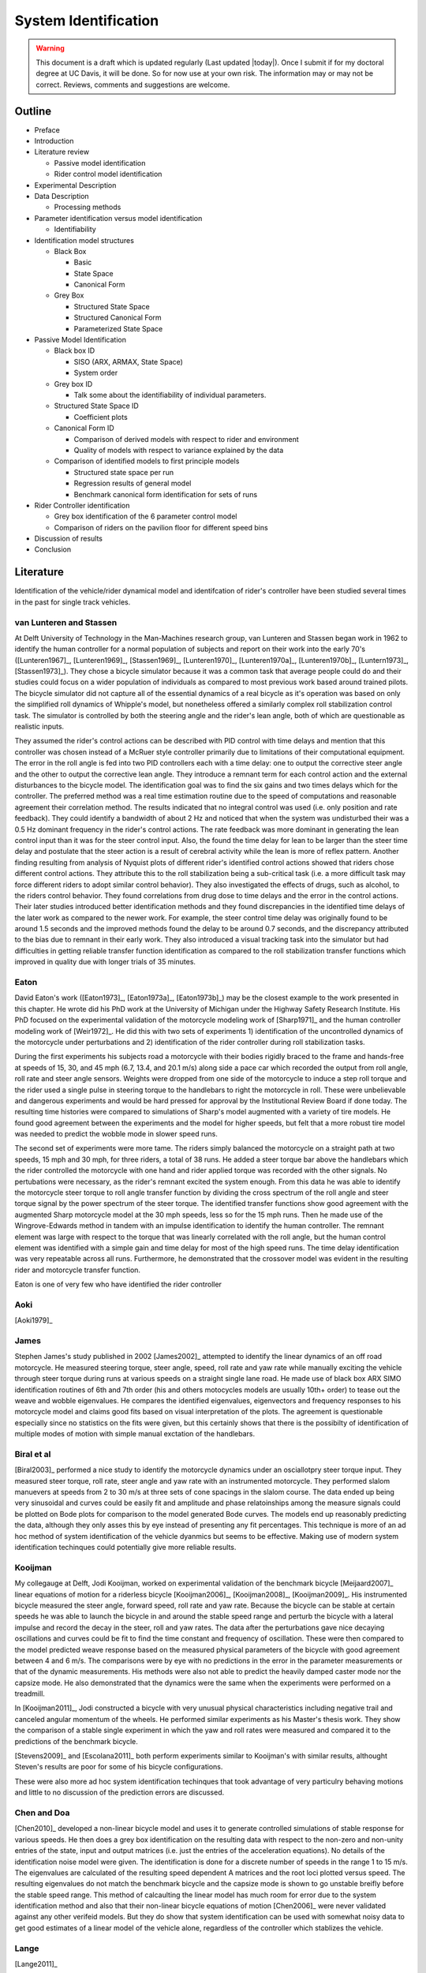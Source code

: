 .. _systemidentification:

=====================
System Identification
=====================

.. warning::

   This document is a draft which is updated regularly (Last updated |today|).
   Once I submit if for my doctoral degree at UC Davis, it will be done. So for
   now use at your own risk. The information may or may not be correct.
   Reviews, comments and suggestions are welcome.

Outline
=======

* Preface
* Introduction
* Literature review

  * Passive model identification
  * Rider control model identification

* Experimental Description
* Data Description

  * Processing methods

* Parameter identification versus model identification

  * Identifiability

* Identification model structures

  * Black Box

    * Basic
    * State Space
    * Canonical Form

  * Grey Box

    * Structured State Space
    * Structured Canonical Form
    * Parameterized State Space

* Passive Model Identification

  * Black box ID

    * SISO (ARX, ARMAX, State Space)
    * System order

  * Grey box ID

    * Talk some about the identifiability of individual parameters.

  * Structured State Space ID

    * Coefficient plots

  * Canonical Form ID

    * Comparison of derived models with respect to rider and environment
    * Quality of models with respect to variance explained by the data

  * Comparison of identified models to first principle models

    * Structured state space per run
    * Regression results of general model
    * Benchmark canonical form identification for sets of runs

* Rider Controller identification

  * Grey box identification of the 6 parameter control model
  * Comparison of riders on the pavilion floor for different speed bins

* Discussion of results
* Conclusion

Literature
==========

Identification of the vehicle/rider dynamical model and identifcation of
rider's controller have been studied several times in the past for single track
vehicles.

van Lunteren and Stassen
------------------------

At Delft University of Technology in the Man-Machines research group, van
Lunteren and Stassen began work in 1962 to identify the human controller for a
normal population of subjects and report on their work into the early 70's
([Lunteren1967]_, [Lunteren1969]_, [Stassen1969]_, [Lunteren1970]_,
[Lunteren1970a]_, [Lunteren1970b]_, [Luntern1973]_, [Stassen1973]_). They chose
a bicycle simulator because it was a common task that average people could do
and their studies could focus on a wider population of individuals as compared
to most previous work based around trained pilots. The bicycle simulator did
not capture all of the essential dynamics of a real bicycle as it's operation
was based on only the simplified roll dynamics of Whipple's model, but
nonetheless offered a similarly complex roll stabilization control task. The
simulator is controlled by both the steering angle and the rider's lean angle,
both of which are questionable as realistic inputs.

They assumed the rider's control actions can be described with PID control with
time delays and mention that this controller was chosen instead of a McRuer
style controller primarily due to limitations of their computational equipment.
The error in the roll angle is fed into two PID controllers each with a time
delay: one to output the corrective steer angle and the other to output the
corrective lean angle. They introduce a remnant term for each control action
and the external disturbances to the bicycle model. The identification goal was
to find the six gains and two times delays which for the controller. The
preferred method was a real time estimation routine due to the speed of
computations and reasonable agreement their correlation method. The results
indicated that no integral control was used (i.e. only position and rate
feedback). They could identify a bandwidth of about 2 Hz and noticed that when
the system was undisturbed their was a 0.5 Hz dominant frequency in the rider's
control actions. The rate feedback was more dominant in generating the lean
control input than it was for the steer control input. Also, the found the time
delay for lean to be larger than the steer time delay and postulate that the
steer action is a result of cerebral activity while the lean is more of reflex
pattern. Another finding resulting from analysis of Nyquist plots of different
rider's identified control actions showed that riders chose different control
actions. They attribute this to the roll stabilization being a sub-critical
task (i.e. a more difficult task may force different riders to adopt similar
control behavior). They also investigated the effects of drugs, such as
alcohol, to the riders control behavior. They found correlations from drug dose
to time delays and the error in the control actions. Their later studies
introduced better identification methods and they found discrepancies in the
identified time delays of the later work as compared to the newer work. For
example, the steer control time delay was originally found to be around 1.5
seconds and the improved methods found the delay to be around 0.7 seconds, and
the discrepancy attributed to the bias due to remnant in their early work. They
also introduced a visual tracking task into the simulator but had difficulties
in getting reliable transfer function identification as compared to the roll
stabilization transfer functions which improved in quality due with longer
trials of 35 minutes.

Eaton
-----

David Eaton's work ([Eaton1973]_, [Eaton1973a]_, [Eaton1973b]_) may be the
closest example to the work presented in this chapter. He wrote did his PhD
work at the University of Michigan under the Highway Safety Research Institute.
His PhD focused on the experimental validation of the motorcycle modeling work
of [Sharp1971]_ and the human controller modeling work of [Weir1972]_. He did
this with two sets of experiments 1) identification of the uncontrolled
dynamics of the motorcycle under perturbations and 2) identification of the
rider controller during roll stabilization tasks.

During the first experiments his subjects road a motorcycle with their bodies
rigidly braced to the frame and hands-free at speeds of 15, 30, and 45 mph
(6.7, 13.4, and 20.1 m/s) along side a pace car which recorded the output from
roll angle, roll rate and steer angle sensors. Weights were dropped from one
side of the motorcycle to induce a step roll torque and the rider used a single
pulse in steering torque to the handlebars to right the motorcycle in roll.
These were unbelievable and dangerous experiments and would be hard pressed for
approval by the Institutional Review Board if done today. The resulting time
histories were compared to simulations of Sharp's model augmented with a
variety of tire models. He found good agreement between the experiments and the
model for higher speeds, but felt that a more robust tire model was needed to
predict the wobble mode in slower speed runs.

The second set of experiments were more tame. The riders simply balanced the
motorcycle on a straight path at two speeds, 15 mph and 30 mph, for three
riders, a total of 38 runs. He added a steer torque bar above the handlebars
which the rider controlled the motorcycle with one hand and rider applied
torque was recorded with the other signals. No pertubations were necessary, as
the rider's remnant excited the system enough. From this data he was able to
identify the motorcycle steer torque to roll angle transfer function by
dividing the cross spectrum of the roll angle and steer torque signal by the
power spectrum of the steer torque. The identified transfer functions show
good agreement with the augmented Sharp motorcycle model at the 30 mph speeds,
less so for the 15 mph runs. Then he made use of the Wingrove-Edwards method
in tandem with an impulse identification to identify the human controller. The
remnant element was large with respect to the torque that was linearly
correlated with the roll angle, but the human control element was identified
with a simple gain and time delay for most of the high speed runs. The time delay
identification was very repeatable across all runs. Furthermore, he
demonstrated that the crossover model was evident in the resulting rider and
motorcycle transfer function.

Eaton is one of very few who have identified the rider controller

.. todo:: .3 sec time delay

.. todo:: show block diagram of his controller

Aoki
----

[Aoki1979]_

James
-----

Stephen James's study published in 2002 [James2002]_ attempted to identify the
linear dynamics of an off road motorcycle. He measured steering torque, steer
angle, speed, roll rate and yaw rate while manually exciting the vehicle
through steer torque during runs at various speeds on a straight single lane
road. He made use of black box ARX SIMO identification routines of 6th and 7th
order (his and others motocycles models are usually 10th+ order) to tease out
the weave and wobble eigenvalues. He compares the identified eigenvalues,
eigenvectors and frequency responses to his motorcycle model and claims good
fits based on visual interpretation of the plots. The agreement is questionable
especially since no statistics on the fits were given, but this certainly shows
that there is the possibilty of identification of multiple modes of motion with
simple manual exctation of the handlebars.

Biral et al
-----------

[Biral2003]_ performed a nice study to identify the motorcycle dynamics under
an osciallotpry steer torque input. They measured steer torque, roll rate,
steer angle and yaw rate with an instrumented motorcycle. They performed slalom
manuevers at speeds from 2 to 30 m/s at three sets of cone spacings in the slalom
course. The data ended up being very sinusoidal and curves could be easily fit
and amplitude and phase relatoinships among the measure signals could be
plotted on Bode plots for comparison to the model generated Bode curves. The
models end up reasonably predicting the data, although they only asses this by
eye instead of presenting any fit percentages. This technique is more of an ad
hoc method of system identification of the vehicle dyanmics but seems to be
effective. Making use of modern system identification techinques could
potentially give more reliable results.

Kooijman
--------

My collegauge at Delft, Jodi Kooijman, worked on experimental validation of the
benchmark bicycle [Meijaard2007]_ linear equations of motion for a riderless
bicycle [Kooijman2006]_, [Kooijman2008]_, [Kooijman2009]_. His instrumented
bicycle measured the steer angle, forward speed, roll rate and yaw rate.
Because the bicycle can be stable at certain speeds he was able to launch the
bicycle in and around the stable speed range and perturb the bicycle with a
lateral impulse and record the decay in the steer, roll and yaw rates. The data
after the perturbations gave nice decaying oscillations and curves could be fit
to find the time constant and frequency of oscillation. These were then
compared to the model predicted weave response based on the measured physical
parameters of the bicycle with good agreement between 4 and 6 m/s. The
comparisons were by eye with no predictions in the error in the parameter
measurements or that of the dynamic measurements. His methods were also not
able to predict the heavily damped caster mode nor the capsize mode. He also
demonstrated that the dynamics were the same when the experiments were
performed on a treadmill.

In [Kooijman2011]_, Jodi constructed a bicycle with very unusual physical
characteristics including negative trail and canceled angular momentum of the
wheels. He performed similar experiments as his Master's thesis work. They show
the comparison of a stable single experiment in which the yaw and roll rates
were measured and compared it to the predictions of the benchmark bicycle.

[Stevens2009]_ and [Escolana2011]_ both perform experiments similar to
Kooijman's with similar results, althought Steven's results are poor for some
of his bicycle configurations.

These were also more ad hoc system identification techinques that took
advantage of very particulry behaving motions and little to no discussion of
the prediction errors are discussed.

Chen and Doa
------------

[Chen2010]_ developed a non-linear bicycle model and uses it to generate
controlled simulations of stable response for various speeds. He then does a
grey box identification on the resulting data with respect to the non-zero and
non-unity entries of the state, input and output matrices (i.e. just the
entries of the acceleration equations). No details of the identification noise
model were given. The identification is done for a discrete number of speeds in
the range 1 to 15 m/s. The eigenvalues are calculated of the resulting speed
dependent A matrices and the root loci plotted versus speed. The resulting
eigenvalues do not match the benchmark bicycle and the capsize mode is shown to
go unstable breifly before the stable speed range. This method of calcaulting
the linear model has much room for error due to the system identification
method and also that their non-linear bicycle equations of motion [Chen2006]_
were never validated against any other verifeid models. But they do show that
system identification can be used with somewhat noisy data to get good
estimates of a linear model of the vehicle alone, regardless of the controller
which stablizes the vehicle.

Lange
-----

[Lange2011]_

Peter de Lange's recent Master thesis work focused on identifying the rider
controller from the data that he helped us collect while interning at our lab.
He used the Whipple bicycle model, a simplifed second order representation of
the human's nueromuscular dynamics (natural frequency 2.17 rad/s and damping
ratio of 1.414) and a PID like controller with a 0.03 second time delay. The
controller strucute had gains proportional to the integral of the angle, the
angle, the angular rate and the angular acceleration for roll and steer. The
task was defined as simple roll stabilization (i.e. track a roll angle of zero
degrees). He made use of the finite impulse response method for system
identification and a SISO fit (lateral pertubation force input and steer angle
as output) and reduced the human remnant by identifying the average of many
perturbations during a single experiment. He parameterized the rider controller
with eight gains and a time delay and was able to identify the gains, but the
time delay always gave a resulting unstable model, so he dropped it. All of the
gains were not necessary for a good fitting model, so he reduced the structure
to find the critical feedback elements which were roll angle, roll rate, steer
rate and the integral of the steer angle. He concludes that the steer angle
integral could be equated to yaw angle feedback since they are proportional in
the linear sense.

Doria
-----

[Doria2012]_ A motorcycle rider excites the steering with a pulse and lets the motorcycle
oscilate with the rider's hands on the handlebars (as opposed to Eaton's
hands-free experiments). The resutling dynamical measurements are nice
sinusiodal motions of which the authors fit ideal curves to the data and
extract the eigenvalues and eigenvectors of the excited mode. The eigenvectors
show resemblance to the model's predictions.


[Weir1979a]_
   He may have done some id like work.

.. todo:: a hard copy mcruer automobile paper...look around the office for
   those papers.

It is somewhat easy enough to theorize models of both the vehicle system
dynamics and the rider's control, but often proving that those models are good
representations of real physical phenoma is difficult. These examples that I've
presented have various similarities to the methods I've chosen to use to
explore some of our models. They've basically come in a few flavors

Vehicle Indetification
   Mode Excitation
      This involves identifing particular modes of motion by forcing the system
      such that those modes are excited. The input to the vehicle is typically
      limited in frequency content. The forcing can be from human control to
      a particular manuever or by external pertubations and uncontrolled
      osciallations. The technique is to typically fit decaying osciallation
      functions to the data and to extract time constants, frequency and phase
      shift for the outputs. These techniques have given some good results, but
      formal system identifcation techniques may offer better results with more
      statiscal information. These techinques have been limited to identifying the
      vehicle dynamics.
   Excitation
      All modes can be excited if proper inputs to the vehicle are chosen, giving
      the opportunity to identify all models of a model. Freqency sweeps, white
      noise, and sum of sines are good candidates for a broad input spectrum. The
      remnant associated with human control also provides a good input as shown in
      [Eaton1973]_ and [James2002]_.
Rider Control Identification
   Few have attemted to identify the rider as a control element, but similar
   external excitation techniques for a broad frequency spectrum are needed.
   The control structure is harded to deduce from first principles, as the
   theories are much younger as compared to classical mechanics which governs
   the vehicles dynamics.

Experimental Design
===================

Our main experimental designs were focused around reasonable ways to excite the
rider/bicycle system to identify the rider control system. I started by simply
repeating some of the experiments from Chapters :ref:`delftbicycle` and
:ref:`motioncapture`, but measuring the lateral perturbation force and the
steer torque. We also tried out a single lane change manuever because we'd been
using a lane change as our objective criteria in our simulations [Hess2012]_.
It turned out that we were able to get reasonable results with preliminary
system identification with the lateral perturbation runs and did not pursue
the lane change data. The lane changes were especially difficult on the
treadmill.

We chose three riders of similar age (28-29, 32, 34) (J, L, C), mass () and
bicycling ability although Luke has more technical mountatin biking skill. Each
rider's inertial properties were computed with Yeadon's method.

Environments
------------

Treadmill
   Dr. James Jones at the vetinary school at here at Davis graciously let us use
   their horse treadmill during their downtime. The treadmill is 1 meter wider and
   5 meters long and has a speed range from 0.5 m/s to 17 m/s. This was only a
   third of the width treadmill at Vrije Univertiet, but after some practice runs
   we felt that narrow lane changes and the lateral perturbations could be
   successfully performed. We wanted to use the treadmill because the environment
   was very controllable, in particular fixed speeds,  and very long runs at
   constant speed could be done.
Pavilion
   The bicycle had all of the data collection equipment on board and is suitable
   for data collection non fixed enviroments. After lengthy beucratic negotiations
   we were able to make use of the UCD pavilion floor for the experiments. The
   floor was made of a stiff rubber and provided a rectangular wind free space of
   about 100' by 180'. We road around the perimeter to build up speed and did our
   manuevers on a straight section about 100 feet long. We were not able to travel
   at speeds higher than about 7 m/s as tires would slip in the final turn into
   the test section. This in door enviroment provided a wind free area.

.. todo:: find out what the floor was made of

.. todo:: Add some images of the treadmill and pavilion floor

Manuevers
---------

System Test
   This is a generic label for data collected during various system tests.
Balance
   The rider is instructed to simply balance the bicycle and keep a relatively
   straight heading. They were instructed to focus one some point in the far
   distance. There was an open door infront of the treadmill which allowed the
   rider to look to a point outside. In the pavilion, the rider looked into the
   rafters of the builing or at the furthest wall. We may have given slightly
   different instructions to the riders and at least one did not understand the
   instructions exactly during some of the earlier runs, but nonetheless these
   can be analyzed with a control model that only has the roll and heading
   loops closed and maybe with only the roll loop closed. We had a line taped
   to the pavilion floor during these runs that was still in the periphery of
   the rider's vision. This may have affected their heading control.
Balance With Disturbance
   Same as 'Balance' except that a lateral force perturbation is applied just
   under the seat of the bicycle. On the treadmill, we sample for 60 to 90
   minutes with five to eleven pertubations per run. On the pavilion floor we
   were able to apply two to four perturbations per run due to the length of
   the track. In the early runs (< 204), the lateral force was applied only in
   the negative direction and the perturber decided when to apply the
   pertubations. For the later runs, we applied a random sequence of positive
   and negative perturbations. On the treadmill, the rider signaled when they
   felt stable and the perturbation was applied at a random time between 0 and
   1 second based on a simple computer program. On the pavilion floor, we
   simply applied the pertubations as soon as the rider felt stable so that we
   could get in as many as possible during each run.
Track Straight Line
   The rider was instructed to focus on a straight line that is on the ground
   and attempt to keep the front wheel on the line. The line of site from the
   rider's eyes to the the line on the ground was esentially tangent the top of
   the front wheel. In the pavilion the line could be seen up to 100 feet
   ahead, so there was a little perphiral view of the line. On the treadmill,
   there was from 0.5 to 1.5 meters of preview line available.
Track Straight Line With Disturbance
   Same as "Track Straight Line" except that a lateral perturbation force is
   applied to the seat of the bicycle. This was done in the same fashion as
   described in "Balance With Disturbance".
Lane Change
   The rider attempted to track a line in the same fashion as "Track Straight
   Line" except that the line was a single lane change. On the pavilion floor,
   the line was taped on the ground and the rider was instructed to do whatever
   feels best to stay on the line. They can use full preview looking ahead,
   focus on the front wheel and line, or a combination of both. We also tried
   some lane changes on the treadmill but the lack of preview of the line made
   it especially difficult. We were able to manage it by marking a count down
   on the belt so that the rider new when the lane change would arrive. The
   rider also new the direction of lane change before hand for all the
   scenarios.
Blind With Disturbance
   We did a run or two for each rider on the pavilion floor with the rider's
   eyes closed to attempt to completely open the heading loop.

.. todo:: dimensions of the lane changes

Data
====

The experimental data was collected on seven different days. The first few days
were mostly trials to test out the equipment, procedures and different
maneuvers. The data from the trial days is valid data and we ended up using it
in our analysis.

February 4 2011 Runs 103-109
   First trials on the treadmill to test things out. Only Jason rode. Bike fell
   over, broke and we had to cut it short.
February 28, 2011 Run 115-170
   First trials in the at the pavilion. Jason rode. Tried lane changes, track
   straight line and track straight line with disturbance.
March 9, 2011 Runs 180-204
   Second go at the treadmill, still just testing out things. Jason rode. Tried
   track and balance with disturbance and some lane changes. Did the highest
   speed during any trials 9 m/s.
August 30, 2011 Runs 235-291
   Jason and Luke rode and performed balance and tracking tasks with and
   without perturbations at three speeds. On the treadmill.
September 6, 2011 Runs 295-318
   Charlie on the treadmill. Did balance and tracking with and without
   perturbations.
September 9, 2011 Runs 325-536
   Luke, Charlie and Jason on the Pavilion floor for balance and tracking with
   and without perturbations. Most of Luke and Charlie's runs are corrupt due
   to the time synchronization issues.
September 21, 2011 Runs 538-706
   Luke and Charlie repeated the runs from September 9th. We added a couple of
   blind runs for each of them.

We recorded a large set of meta data for each run to help with parsing during
analyses. We also video recorded all of the runs (minus a few video mishaps).
I coded each run based on the notes, data quality and viewing the video for
potential or definite corrupted data.

Corrupt
   If the data is completely unusable due to time synchronization issues or
   other then this is set to true.
Warning
   Runs with a warning flag are questionable and potentially not usable.
Knee
   The rider's knees would sometimes de-clip from the frame during a
   perturbation. This potentially invalidates the rigid rider assumption. An
   array of 15 boolean values are stored for each run and each true value
   represents a perturbation where a knee came off.
Handlebar
   On the treadmill the bicycle handlebars occasionally connected with the side
   railings. Each perturbation during the run which this happen was recorded.
Trailer
   On the treadmill the roll trailer occasionally connected with the side of
   the treadmill. Each perturbation during the run which this happened was
   recorded.

.. _figDataBarPlots:

.. figure:: figures/systemidentification/raw-data-bar-plot.*
   :width: 7in

   figDataBarPlot

   Four bar charts showing the number of runs that are potentially usable for
   model identification. These include runs from the treadmill and pavilion,
   one of the four primary maneuvers, and were not corrupt.

.. _figTreadmillTimeHistory:

.. figure:: figures/systemidentification/time-history-treadmill.*
   :width: 7in

   figTreadmillTimeHistory

   The time histories of the computed signals for a typical treadmill run after
   processing and filtering. Only a portion of the 90 second run is shown for
   clarity.

.. _figPavilionTimeHistory:

.. figure:: figures/systemidentification/time-history-pavilion.*

   figPavilionTimeHistory

   The time histories of the computed signals for a typical pavilion run after
   processing and filtering.

System Identification
=====================

The primary goal in the analyses of the data is to identify the human control
system. I will start by limiting the search with the control structure
described in [Hess2012]_ and in Chapter :ref:`control`. We've shown that this
control structure is robust for a range of speeds and lends itself to the
dictates of the crossover model and thus common human operator modeling. But
regardless of the control structure used we need to be confident that the plant
(i.e. the bicycle) is well described by our choice of bicycle model. There is
actually very little experimental validation of the passive dynamics of the
bicycle and rider biomechanics and taking the various theorectical models for
granted is potentially dangerous and will inevitably result in poor estimations
of the controller. There is good reason to question some of assumptions such as
knife, no side slip wheels. Using Eaton's [Eaton1973]_ lead, I will first attempt to
identify the bicycle model and then proceed to the onto the controller.
Preliminary attempts at identifying the controller with the Whipple model in
place as the plant have underestimated the steer torque needed for a given
trajectory and point to the need for a more in depth look at the validity of
our bicycle models.

Bicycle Model Validity
======================

The first topic to examine is the validity of our open loop bicycle and rider
biomechanic models. We will need a realistic model to have any hope of
identifying the human controller. During all of the experiments we
fundamentally have one or two external or exogneous inputs: the steer torque
and the lateral force. Both inputs are generated from manually control, the
first from the rider nd the second from the person applying the pulsive
perturbation. The outputs can be any subset of the measured kinematical
variables. The problem can then be formulated as such: given the inputs and
outputs of the system and some system structure, what model gives the best
prediction of the output given the measured input. This a classic system
identification problem and we will treat it as such.

For this analysis, we limit our inputs to steer torque and lateral force and
our outputs which are equal to the states as roll angle, steer angle, roll rate
and steer rate. This ideal fourth order system can be described by the
following continuous state space description.

.. math::

   \dot{x}(t) = \mathbf{F}(\theta)x(t) + \mathbf{G}(\theta)u(t)\\

   \begin{bmatrix}
     \dot{\phi} \\
     \dot{\delta} \\
     \ddot{\phi} \\
     \ddot{\delta}
   \end{bmatrix}
   =
   \begin{bmatrix}
     0 & 0 & a_{\dot{\phi}\phi} & 0\\
     0 & 0 & 0 & a_{\dot{\delta}\delta}\\
     a_{\ddot{\phi}\phi} & a_{\ddot{\phi}\delta} &
     a_{\ddot{\phi}\dot{\phi}} & a_{\ddot{\phi}\dot{\delta}}\\
     a_{\ddot{\delta}\phi} & a_{\ddot{\delta}\delta} &
     a_{\ddot{\delta}\dot{\phi}} & a_{\ddot{\delta}\dot{\delta}}
   \end{bmatrix}
   \begin{bmatrix}
     \phi \\
     \delta \\
     \dot{\phi} \\
     \dot{\delta}
   \end{bmatrix}
   +
   \begin{bmatrix}
     0 & 0 \\
     0 & 0\\
     b_{\ddot{\phi}T_\delta} & b_{\ddot{\phi}F_{c_l}}\\
     b_{\ddot{\delta}T_\delta} & b_{\ddot{\delta}F_{c_l}}
   \end{bmatrix}
   \begin{bmatrix}
     T_\delta\\
     F_{c_l}
   \end{bmatrix}

   \eta(t) & = \mathbf{H}x(t)\\

   \begin{bmatrix}
     \phi \\
     \delta \\
     \dot{\phi} \\
     \dot{\delta}
   \end{bmatrix}
   =
   \begin{bmatrix}
      1 & 0 & 0 & 0 \\
      0 & 1 & 0 & 0 \\
      0 & 0 & 1 & 0 \\
      0 & 0 & 0 & 1
   \end{bmatrix}
   \begin{bmatrix}
     \phi \\
     \delta \\
     \dot{\phi} \\
     \dot{\delta}
   \end{bmatrix}

Assuming that this model structure can adequately capture the dynamics of
interest in the bicycle/rider system, our goal is to accurately identify the
unknown parameters :math:`\theta` which are made up of all or a subset of the
unspecified entries in the :math:`\mathbf{F}` and :math:`\mathbf{G}` matrices.
This continuous formulation is not easily used with noisy discrete data and the
following difference equation can be assumed if we sample at :math:`t=kT`,
:math:`k=1,2,\cdots` and that the values are constant over the sample period
(i.e. zero order hold).

.. math::

   x(kT + T) & = \mathbf{A}(\theta)x(kT) + \mathbf{B}(\theta)u(kT) + w(kT)

   y(kT) & = \mathbf{C}(\theta)x(kT) + v(kT)

Where :math:`w` is the process noise which we assume is zero and :math:`v` is
the measurement noise, which is assumed to be white and Gaussian with zero mean
and known variance.Where :math:`w` is the process noise and :math:`v` is the measurement noise,
both of which are assume to be white with zero mean and known covariances. This
can finally be transformed by making use of the Kalman filter to get the
optimal estimate of the states :math:`\hat{x}`

.. math::

   \hat{x}(kT + T, \theta) & = \mathbf{A}(\theta)\hat{x}(kT) +
   \mathbf{B}(\theta)u(kT) + \mathbf{K}(\theta)e(kT)\\

   y(kT) & = \mathbf{C}(\theta)\hat{x}(kT) + e(kT)

where :math:`\mathbf{K}` is the Kalman gain matrix which is directly
parameterized by \theta. This equation is called the directly parameterized
innovations form and will be used in the identification process. The
:math:`\mathbf{A}` and :math:`\mathbf{B}` matrices are related to
:math:`\mathbf{F}` and :math:`\mathbf{G}` by

.. math::

   \mathbf{A}(\theta) = e^{\mathbf{F}(\theta)T}

   \mathbf{B}(\theta) = \int_{\tau=0}^T e^{\mathbf{F}(\theta)\tau} \mathbf{G}(\theta) d\tau

The one step ahead predictor for this system is

.. math::

   \hat{y}(t|\theta) = \mathbf{C}(\theta) \left[qI - \mathbf{A}(\theta) +
   \mathbf{K}(\theta) \right]^{-1} \left[\mathbf{B}(\theta) u(t) +
   \mathbf{K}(\theta)y(t) \right]

where :math:`q` is the forward shift operator (:math:`q u(t) = u(t+1)`)
[Ljung1999]_. The predictor is a vector of length :math:`p` where each entry is
a ratio of polynomials in :math:`q`. These are transfer functions from the
previous inputs and outputs to the current output. In general, the coefficients
of :math:`q` are non-linear functions of the parameters :math:`\theta`.

We can now construct the cost function, which will enable the computation of
the parameters which give the best fit.

:math:`Y_N` is an :math:`pN x 1` vector containing all of the current outputs

.. math::

   \left[y_1(1) \ldots y_p(1) \ldots y_1(N) \ldots y_p(N) \right]^T

where :math:`p` are the number of outputs and :math:`N` is the number of samples.
:math:`\hat{Y}_N(\theta)` is then the one step ahead prediction of :math:`Y_N`
given :math:`y(s)` and :math:`u(s)` where :math:`s \leq t - 1`

.. math::

   \left[\hat{y}_1(1) \ldots \hat{y}_p(1) \ldots \hat{y}_p(N) \ldots \hat{y}_p(N) \right]^T

The cost function is then the magnitude of the squares of the difference of
:math:`Y_N` and :math:`\hat{Y}_N(\theta)`.

.. math::

   V_N(\theta) = \frac{1}{pN}|Y_N - \hat{Y}_N(\theta)|^2

.. todo:: do I need the 1/pN? I'm just copying that from the book somewhere.

The value of :math:`\theta` which minimizes cost function is the best
prediction

.. math::

   \hat{\theta}_N = \underset{x}{\operatorname{argmax}} V_N(\theta, Z^N)

where :math:`Z^N` are all the measured inputs and outputs.

I made use of the Matlab System Identification Toolbox for the identification
of the parameters :math:`\theta` in each run of this output error model
structure. In particular a structured `idss` object was built for 

I further processed all of the signals that were generally symmetric about zero
by subtracting the means. For some of the pavilion runs, this may actually
introduce a small bias, especially in the roll angle.

.. todo:: I should probably make use of the static measurements I did each day
   to get a better idea of the roll angle bias.

It turns out that finding a model than which meets the criterion isn't too
difficult when the output error form is considered (:math:`K=0`). This model
may be able to explain the data well, but the parameter estimation could be
poor. Global minima in the search routine are quickly found when the number of
parameters are 10-14. When the :math:`\mathbf{K}` matrix is added the number of
unknown parameters increases by 16 and the global minima becomes more difficult
to find, but if found the parameters identification seems to be a better and
more repeatable estimate across runs.

Figure \ref{fig:exampleFit} shows the example input and output data for a
single run with both steer torque and lateral force as inputs. Notice that the
identified model predicts the trajecotry extremely well and similar results are
found for the majority of the runs. The Whipple model predicts the trajectory
directions but the magnitudes are large, meaning that for a given trajectory,
the Whipple model requires less torque than what was measured. The Whipple
model with the arm inertial effects does a better job than the Whipple model,
but still has some magnitude differences.

.. todo:: Compare the fit from a k=0 fit and one without, note how we aren't
   getting to the global minima

\begin{figure}
	\includegraphics{figures/example-fit.pdf}
	\caption{The example results for the identification of a single run. The
	experimentally measured steer torque and lateral force are shown in the top
	two graphs. All of the signals were filtered with a 2nd order 15 hertz low
	pass Butterworth filter. The remaining four graphs show the simulation
	results for the Whipple model (W), Whipple model with the arm inertia (A),
	and the identified model for that run (I) plotted with the measured data (M).
	The percentages give the percent of variance explained by the model.}
	\label{fig:exampleFit}
\end{figure}

[Biral2003]_ and [Teerhuis2010]_ do a feed forward sim of their models with the
measured steering torque.


